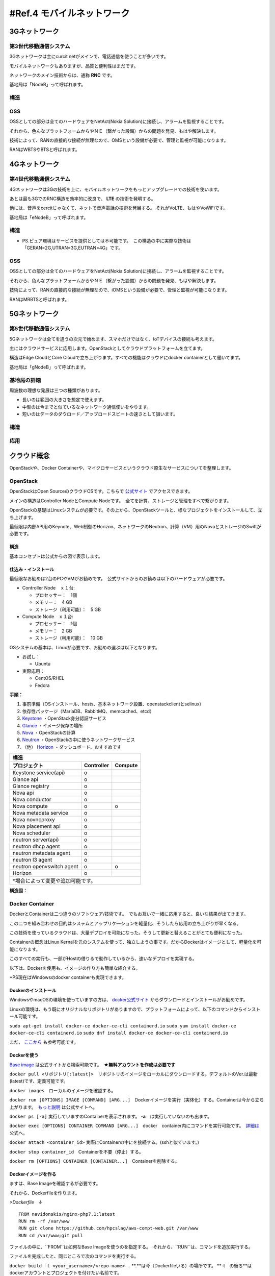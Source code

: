 .. _ref.mobnet:

============================
#Ref.4 モバイルネットワーク
============================


3Gネットワーク
=================

第3世代移動通信システム
-----------------------------

3Gネットワークは主にcurcit netがメインで、電話通信を使うことが多いです。

モバイルネットワークもありますが、品質と便利性はまだです。

ネットワークのメイン技術からは、通称 **RNC** です。

基地局は「NodeB」って呼ばれます。


構造
------

.. image:: 3G.png


OSS
------

OSSとしての部分は全てのハードウェアをNetAct(Nokia Solution)に接続し、アラームを監視することです。

それから、色んなプラットフォームからやＮＥ（繋がった設備）からの問題を発見、もはや解決します。

技術によって、RANの直接的な接続が無理なので、OMSという設備が必要で、管理と監視が可能になります。

RANはWBTSやBTSと呼ばれます。


4Gネットワーク
=================

第4世代移動通信システム
-----------------------------

4Gネットワークは3Gの技術を上に、モバイルネットワークをもっとアップグレードでの技術を使います。

あとは最も3GでのRNC構造を効率的に改良で、 **LTE** の技術を発明する。

他には、音声をcercitじゃなくて、ネットで音声電話の技術を発展する。
それがVoLTE、もはやVoWiFiです。

基地局は「eNodeB」って呼ばれます。


構造
--------------

.. image:: 4G.png

* PS.ピュア環境はサービスを提供としては不可能です。　この構造の中に実際な技術は「GERAN=2G,UTRAN=3G,EUTRAN=4G」です。

OSS
------

OSSとしての部分は全てのハードウェアをNetAct(Nokia Solution)に接続し、アラームを監視することです。

それから、色んなプラットフォームからやＮＥ（繋がった設備）からの問題を発見、もはや解決します。

技術によって、RANの直接的な接続が無理なので、iOMSという設備が必要で、管理と監視が可能になります。

RANはMRBTSと呼ばれます。


5Gネットワーク
=================

第5世代移動通信システム
-----------------------------

5Gネットワークは全てを違うの次元で始めます、スマホだけではなく、IoTデバイスの接続も考えます。

主にはクラウドサービスに応用します。OpenStackとしてクラウドプラットフォームを立てます。

構造はEdge CloudとCore Cloudで立ち上がります。すべての機能はクラウドにdocker containerとして働いてます。

基地局は「gNodeB」って呼ばれます。

基地局の詳細
----------------

周波数の理想な発展は三つの種類があります。

* 長いのは範囲の大きさを想定で使えます。
* 中型のは今までと似ているなネットワーク通信使いをやります。
* 短いのはデータのダウロード／アップロードスビートの速さとして狙います。


構造
--------------

.. image:: 5G.png


応用
----------------

.. image:: https://i.imgur.com/e1dg7MS.png



クラウド概念
=================

OpenStackや、Docker Containerや、マイクロサービスというクラウド原生なサービスについてを整理します。


OpenStack
-------------------

OpenStackはOpen SourceのクラウドOSです。こちらで `公式サイト`_ でアクセスできます。

メインの構造はController NodeとCompute Nodeです。　全てを計算、ストレージと管理をすべで繋がります。

OpenStackの基礎はLinuxシステムが必要です。その上から、OpenStackツールと、様なプロジェクトをインストールして、立ち上げます。

最低限は内部API用のKeynote、Web制御のHorizon、ネットワークのNeutron、計算（VM）用のNovaとストレージのSwiftが必要です。


構造
^^^^^^^^^^^^^^

基本コンセプトは公式からの図で表示します。

.. image:: https://www.openstack.org/assets/openstack-map/openstack-map-v20190601.svg


仕込み・インストール
^^^^^^^^^^^^^^^^^^^^^^^^^^^^^

最低限なお勧めは2台のPCやVMがお勧めです。　公式サイトからのお勧めは以下のハードウェアが必要です。

* Controller Node　ｘ１台:

  * プロセッサー：　1個
  * メモリー：　4 GB
  * ストレージ（利用可能）：　5 GB

* Compute Node　ｘ１台:

  * プロセッサー：　1個
  * メモリー：　2 GB
  * ストレージ（利用可能）：　10 GB

OSシステムの基本は、Linuxが必要です、お勧めの選ぶは以下となります。

* お試し：

  * Ubuntu

* 実際応用：

  * CentOS/RHEL
  * Fedora

**手順：**

#. 事前準備（OSインストール、hosts、基本ネットワーク設置、openstackclientとselinux）
#. 依存性パッケージ（MariaDB、RabbitMQ、memcached、etcd）
#. `Keystone`_ ・OpenStack身分認証サービス
#. `Glance`_ ・イメージ保存の場所
#. `Nova`_ ・OpenStackの計算
#. `Neutron`_ ・OpenStackの中に使うネットワークサービス
#. （他） `Horizon`_ ・ダッシュボード、おすすめです

+--------------------------------------------------+
|  構造                                            |
+---------------------------+------------+---------+
| プロジェクト              | Controller | Compute |
+===========================+============+=========+
| Keystone  service(api)    |     o      |         |
+---------------------------+------------+---------+
| Glance api                |     o      |         |
+---------------------------+------------+---------+
| Glance registry           |     o      |         |
+---------------------------+------------+---------+
| Nova api                  |     o      |         |
+---------------------------+------------+---------+
| Nova conductor            |     o      |         |
+---------------------------+------------+---------+
| Nova compute              |     o      |    o    |
+---------------------------+------------+---------+
| Nova metadata service     |     o      |         |
+---------------------------+------------+---------+
| Nova novncproxy           |     o      |         |
+---------------------------+------------+---------+
| Nova placement api        |     o      |         |
+---------------------------+------------+---------+
| Nova scheduler            |     o      |         |
+---------------------------+------------+---------+
| neutron server(api)       |     o      |         |
+---------------------------+------------+---------+
| neutron dhcp agent        |     o      |         |
+---------------------------+------------+---------+
| neutron metadata agent    |     o      |         |
+---------------------------+------------+---------+
| neutron l3 agent          |     o      |         |
+---------------------------+------------+---------+
| neutron openvswitch agent |     o      |    o    |
+---------------------------+------------+---------+
| Horizon                   |     o      |         |
+---------------------------+------------+---------+
| *場合によって変更や追加可能です。                |
+--------------------------------------------------+


**構造図：**

.. image:: https://i.imgur.com/OSuTHTl.png


Docker Container
-----------------------

DockerとContainerは二つ違うのソフトウェア/技術です。　でもお互いで一緒に応用すると、良いな結果が出てきます。

この二つを組み合わせの目的はシステムとアップリケ―ションを軽量化、そうしたら応用の立ち上がりが早くなる。

この技術を使っているクラウドは、大量デプロイを可能になった。そうして更新と替えることがとても便利になった。

Containerの概念はLinux Kernalを元のシステムを使って、独立しようの事です。だからDockerはイメージとして、軽量化を可能になります。

このすべての実行も、一部がHostの借りるで動作しているから、速いなデプロイを実現する。

以下は、Dockerを使用も、イメージの作り方も簡単な紹介する。

*PS現在はWindowsのdocker containerも実現できます。

Dockerのインストール
^^^^^^^^^^^^^^^^^^^^^^^^^^^^^^

WindowsやmacOSの環境を使っていますの方は、 `docker公式サイト`_ からダウンロードとインストールがお勧めです。

Linuxの環境は、もう既にオリジナルなリポジトリがありますので、プラットフォームによって、以下のコマンドからインストール可能です。

``sudo apt-get install docker-ce docker-ce-cli containerd.io``
``sudo yum install docker-ce docker-ce-cli containerd.io``
``sudo dnf install docker-ce docker-ce-cli containerd.io``

まだ、 `ここから`_ も参考可能です。


Dockerを使う
^^^^^^^^^^^^^^^^^^^^^^^^^^^^^^^

`Base image`_ は公式サイトから検索可能です。　**★無料アカウントを作成は必要です**

``docker pull <リポジトリ[:latest]>``　リポジトリのイメージをローカルにダウンロードする。デフォルトのVer.は最新(latest)です、定義可能です。

``docker images``　ローカルのイメージを確認する。

``docker run [OPTIONS] IMAGE [COMMAND] [ARG...]``　Dockerイメージを実行（実体化）する。Containerは今から立ち上がります。　`もっと説明`_ は公式サイトへ。

``docker ps [-a]`` 実行していますのContainerを表示されます。 **-a**　は実行していないのも出ます。

``docker exec [OPTIONS] CONTAINER COMMAND [ARG...]``　docker　container内にコマンドを実行可能です。　`詳細は`_ 公式へ。

``docker attach <container_id>`` 実際にContainerの中にを接続する。(sshと似ています。)

``docker stop container_id``　Containerを不要（停止）する。

``docker rm [OPTIONS] CONTAINER [CONTAINER...]``　Containerを削除する。

Dockerイメージを作る
^^^^^^^^^^^^^^^^^^^^^^^^^^^^^^^^^^

ますは、Base Imageを確認するが必要です。

それから、Dockerfileを作ります。

*>Dockerfile　↓*

::

  FROM navidonskis/nginx-php7.1:latest
  RUN rm -rf /var/www
  RUN git clone https://github.com/hpcslag/aws-compt-web.git /var/www
  RUN cd /var/www;git pull

ファイルの中に、``FROM``は如何なBase Imageを使うのを指定する。　それから、``RUN``は、コマンドを追加実行する。

ファイルを完成したと、同じところで次のコマンドを実行する。

``docker build -t <your_username>/<repo-name> .`` **.**は今（Dockerfileいる）の場所です。 **-t　の後ろ**はdockerアカウントとプロジェクトを付けたい名前です。

上のコマンドを実行したら、ローカルでイメージを作ります。　そうして、``docker image`` で表示します。

もし、この作ったimageを試したいなら、 ``docker run <your_username>/<repo-name>``　って試運転可能です。

最後、もし他のCommunityの人とシェアしたいなら、次のコマンドを実行し、Docker Hubへアップロードする。

``docker push <your_username>/<repo-name>``

成功なら、こうな感じの画面が出ます。

.. image:: https://docs.docker.com/docker-hub/images/index-terminal-2019.png

そうして、ログインしたの `Docker Hub サイト`_ も表示します。


マイクロサービス
--------------------------

マイクロサービスの概念は、システムやアプリケーションをパーツにする。

マイクロサービスの中にはAPIがあります、他のマイクロサービスを使うために存在する。

新しい問題への対応や新機能の追加を迅速になるということです。

現世代の速さな変化を対応出来ますの開発方法です。

他の応用は、アプリケーションのシステムを全てdocker化に一気に開発が難しい事です。
効率として段階的に変換なら、大体まずマイクロサービス化に進めます。その最後はそのマイクロサービスをdokcerイメージに変換する。

おすすめの使え方は **Go** とか、 **Python** や **Purl** などの言語で開発がおすすめです。


.. _公式サイト: https://www.openstack.org/
.. _Keystone: https://docs.openstack.org/keystone/latest/
.. _Glance: https://docs.openstack.org/glance/latest/
.. _Nova: https://docs.openstack.org/nova/latest/
.. _Neutron: https://docs.openstack.org/neutron/latest/
.. _Horizon: https://docs.openstack.org/horizon/latest/
.. _docker公式サイト: https://www.docker.com/products/docker-desktop
.. _ここから: https://docs.docker.com/engine/install/
.. _Base image: https://hub.docker.com/search?q=&type=image
.. _もっと説明: https://docs.docker.com/engine/reference/commandline/run/
.. _詳細は: https://docs.docker.com/engine/reference/commandline/exec/
.. _Docker Hub サイト: https://hub.docker.com/?ref=login